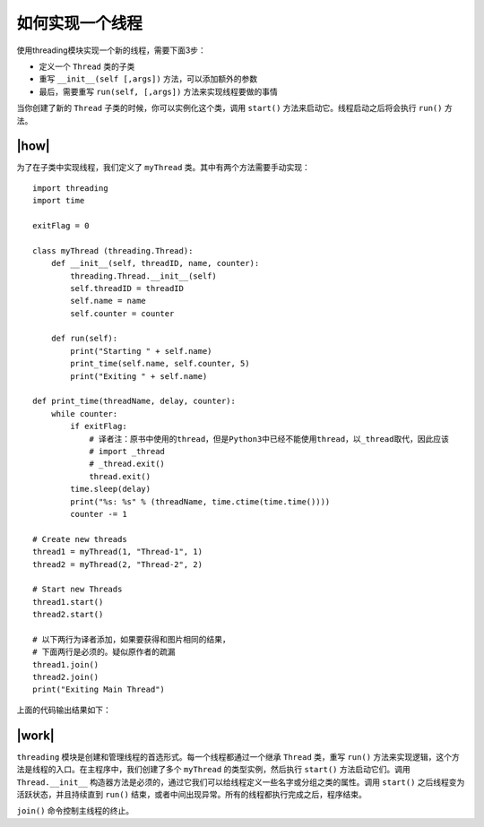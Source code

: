 如何实现一个线程
================

使用threading模块实现一个新的线程，需要下面3步：

- 定义一个 ``Thread`` 类的子类
- 重写 ``__init__(self [,args])`` 方法，可以添加额外的参数
- 最后，需要重写 ``run(self, [,args])`` 方法来实现线程要做的事情

当你创建了新的 ``Thread`` 子类的时候，你可以实例化这个类，调用 ``start()`` 方法来启动它。线程启动之后将会执行 ``run()`` 方法。

|how|
-----

为了在子类中实现线程，我们定义了 ``myThread`` 类。其中有两个方法需要手动实现： ::

    import threading
    import time

    exitFlag = 0

    class myThread (threading.Thread):
        def __init__(self, threadID, name, counter):
            threading.Thread.__init__(self)
            self.threadID = threadID
            self.name = name
            self.counter = counter

        def run(self):
            print("Starting " + self.name)
            print_time(self.name, self.counter, 5)
            print("Exiting " + self.name)

    def print_time(threadName, delay, counter):
        while counter:
            if exitFlag:
                # 译者注：原书中使用的thread，但是Python3中已经不能使用thread，以_thread取代，因此应该
                # import _thread
                # _thread.exit()
                thread.exit()
            time.sleep(delay)
            print("%s: %s" % (threadName, time.ctime(time.time())))
            counter -= 1

    # Create new threads
    thread1 = myThread(1, "Thread-1", 1)
    thread2 = myThread(2, "Thread-2", 2)

    # Start new Threads
    thread1.start()
    thread2.start()

    # 以下两行为译者添加，如果要获得和图片相同的结果，
    # 下面两行是必须的。疑似原作者的疏漏
    thread1.join()
    thread2.join()
    print("Exiting Main Thread")

上面的代码输出结果如下：

.. image:: ../images/Page-61-Image-8.png

|work|
------

``threading`` 模块是创建和管理线程的首选形式。每一个线程都通过一个继承 ``Thread`` 类，重写 ``run()`` 方法来实现逻辑，这个方法是线程的入口。在主程序中，我们创建了多个 ``myThread`` 的类型实例，然后执行 ``start()`` 方法启动它们。调用 ``Thread.__init__`` 构造器方法是必须的，通过它我们可以给线程定义一些名字或分组之类的属性。调用 ``start()`` 之后线程变为活跃状态，并且持续直到 ``run()`` 结束，或者中间出现异常。所有的线程都执行完成之后，程序结束。

``join()`` 命令控制主线程的终止。

